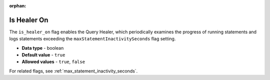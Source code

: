 :orphan:

.. _is_healer_on:

************
Is Healer On
************

The ``is_healer_on`` flag enables the Query Healer, which periodically examines the progress of running statements and logs statements exceeding the ``maxStatementInactivitySeconds`` flag setting.

* **Data type** - boolean
* **Default value** - ``true``
* **Allowed values** - ``true``, ``false``

For related flags, see :ref:`max_statement_inactivity_seconds`.